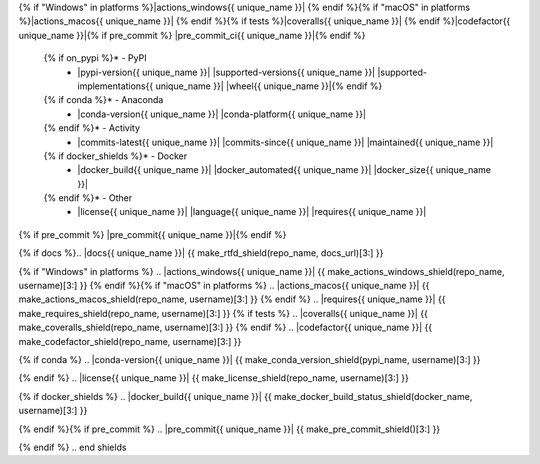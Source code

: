 .. start shields{% if unique_name %} {{ unique_name.lstrip("_") }}{% endif %}

.. list-table::
	:stub-columns: 1
	:widths: 10 90

	{% if docs %}* - Docs
	  - |docs{{ unique_name }}| |docs_check{{ unique_name }}|
	{% endif %}* - Tests
	  - |travis{{ unique_name }}| \
{% if "Windows" in platforms %}|actions_windows{{ unique_name }}| {% endif %}\
{% if "macOS" in platforms %}|actions_macos{{ unique_name }}| {% endif %}\
{% if tests %}|coveralls{{ unique_name }}| {% endif %}\
|codefactor{{ unique_name }}|\
{% if pre_commit %} |pre_commit_ci{{ unique_name }}|{% endif %}
	{% if on_pypi %}* - PyPI
	  - |pypi-version{{ unique_name }}| |supported-versions{{ unique_name }}| |supported-implementations{{ unique_name }}| |wheel{{ unique_name }}|{% endif %}
	{% if conda %}* - Anaconda
	  - |conda-version{{ unique_name }}| |conda-platform{{ unique_name }}|
	{% endif %}* - Activity
	  - |commits-latest{{ unique_name }}| |commits-since{{ unique_name }}| |maintained{{ unique_name }}|
	{% if docker_shields %}* - Docker
	  - |docker_build{{ unique_name }}| |docker_automated{{ unique_name }}| |docker_size{{ unique_name }}|
	{% endif %}* - Other
	  - |license{{ unique_name }}| |language{{ unique_name }}| |requires{{ unique_name }}|\
{% if pre_commit %} |pre_commit{{ unique_name }}|{% endif %}

{% if docs %}.. |docs{{ unique_name }}| {{ make_rtfd_shield(repo_name, docs_url)[3:] }}

.. |docs_check{{ unique_name }}| {{ make_docs_check_shield(repo_name, username)[3:] }}{% endif %}

.. |travis{{ unique_name }}| {{ make_actions_linux_shield(repo_name, username)[3:] }}
{% if "Windows" in platforms %}
.. |actions_windows{{ unique_name }}| {{ make_actions_windows_shield(repo_name, username)[3:] }}
{% endif %}{% if "macOS" in platforms %}
.. |actions_macos{{ unique_name }}| {{ make_actions_macos_shield(repo_name, username)[3:] }}
{% endif %}
.. |requires{{ unique_name }}| {{ make_requires_shield(repo_name, username)[3:] }}
{% if tests %}
.. |coveralls{{ unique_name }}| {{ make_coveralls_shield(repo_name, username)[3:] }}
{% endif %}
.. |codefactor{{ unique_name }}| {{ make_codefactor_shield(repo_name, username)[3:] }}

.. |pypi-version{{ unique_name }}| {{ make_pypi_version_shield(pypi_name)[3:] }}

.. |supported-versions{{ unique_name }}| {{ make_python_versions_shield(pypi_name)[3:] }}

.. |supported-implementations{{ unique_name }}| {{ make_python_implementations_shield(pypi_name)[3:] }}

.. |wheel{{ unique_name }}| {{ make_wheel_shield(pypi_name)[3:] }}
{% if conda %}
.. |conda-version{{ unique_name }}| {{ make_conda_version_shield(pypi_name, username)[3:] }}

.. |conda-platform{{ unique_name }}| {{ make_conda_platform_shield(pypi_name, username)[3:] }}
{% endif %}
.. |license{{ unique_name }}| {{ make_license_shield(repo_name, username)[3:] }}

.. |language{{ unique_name }}| {{ make_language_shield(repo_name, username)[3:] }}

.. |commits-since{{ unique_name }}| {{ make_activity_shield(repo_name, username, version)[3:] }}

.. |commits-latest{{ unique_name }}| {{ make_last_commit_shield(repo_name, username)[3:] }}

.. |maintained{{ unique_name }}| {{ make_maintained_shield()[3:] }}
{% if docker_shields %}
.. |docker_build{{ unique_name }}| {{ make_docker_build_status_shield(docker_name, username)[3:] }}

.. |docker_automated{{ unique_name }}| {{ make_docker_automated_build_shield(docker_name, username)[3:] }}

.. |docker_size{{ unique_name }}| {{ make_docker_size_shield(docker_name, username)[3:] }}
{% endif %}{% if pre_commit %}
.. |pre_commit{{ unique_name }}| {{ make_pre_commit_shield()[3:] }}

.. |pre_commit_ci{{ unique_name }}| {{ make_pre_commit_ci_shield(repo_name, username)[3:] }}
{% endif %}
.. end shields
